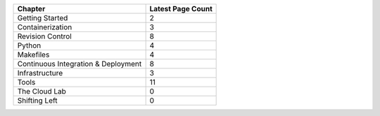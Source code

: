 +-------------------------------------+-------------------+
| Chapter                             | Latest Page Count |
+=====================================+===================+
| Getting Started                     | 2                 |
+-------------------------------------+-------------------+
| Containerization                    | 3                 |
+-------------------------------------+-------------------+
| Revision Control                    | 8                 |
+-------------------------------------+-------------------+
| Python                              | 4                 |
+-------------------------------------+-------------------+
| Makefiles                           | 4                 |
+-------------------------------------+-------------------+
| Continuous Integration & Deployment | 8                 |
+-------------------------------------+-------------------+
| Infrastructure                      | 3                 |
+-------------------------------------+-------------------+
| Tools                               | 11                |
+-------------------------------------+-------------------+
| The Cloud Lab                       | 0                 |
+-------------------------------------+-------------------+
| Shifting Left                       | 0                 |
+-------------------------------------+-------------------+
